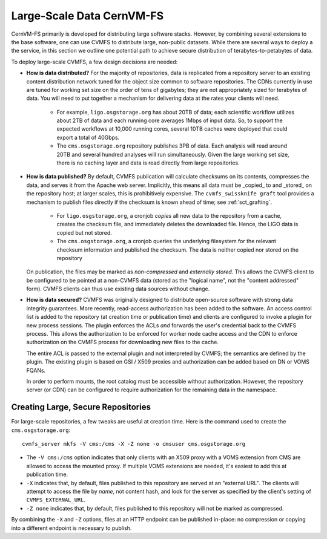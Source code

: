 

Large-Scale Data CernVM-FS
==========================

CernVM-FS primarily is developed for distributing large software stacks.  However, by
combining several extensions to the base software, one can use CVMFS to distribute
large, non-public datasets.  While there are several ways to deploy a the service,
in this section we outline one potential path to achieve secure distribution of
terabytes-to-petabytes of data.

To deploy large-scale CVMFS, a few design decisions are needed:

-  **How is data distributed?** For the majority of repositories, data is replicated from a
   repository server to an existing content distribution network tuned for the object size
   common to software repositories.  The CDNs currently in use are tuned for working set
   size on the order of tens of gigabytes; they are not appropriately sized for terabytes
   of data.  You will need to put together a mechanism for delivering data at the rates
   your clients will need.

    -  For example, ``ligo.osgstorage.org`` has about 20TB of data; each scientific workflow
       utilizes about 2TB of data and each running core averages 1Mbps of input data.  So,
       to support the expected workflows at 10,000 running cores, several 10TB caches were
       deployed that could export a total of 40Gbps.
    -  The ``cms.osgstorage.org`` repository publishes 3PB of data.  Each analysis will
       read around 20TB and several hundred analyses will run simultaneously.  Given the
       large working set size, there is no caching layer and data is read directly from
       large repositories.

-  **How is data published?** By default, CVMFS publication will calculate checksums
   on its contents, compresses the data, and serves it from the Apache web server.  Implicitly,
   this means all data must be _copied_ to and _stored_ on the repository host; at larger scales,
   this is prohibitively expensive.  The ``cvmfs_swissknife graft`` tool provides a mechanism
   to publish files directly if the checksum is known ahead of time; see :ref:`sct_grafting`.

    -  For ``ligo.osgstorage.org``, a cronjob *copies* all new data to the repository from a cache,
       creates the checksum file, and immediately deletes the downloaded file.  Hence, the LIGO
       data is copied but not stored.
    -  The ``cms.osgstorage.org``, a cronjob queries the underlying filesystem for the relevant
       checksum information and published the checksum.  The data is neither copied nor stored
       on the repository

   On publication, the files may be marked as *non-compressed* and *externally stored*.  This
   allows the CVMFS client to be configured to be pointed at a non-CVMFS data (stored as the "logical
   name", not the "content addressed" form).  CVMFS clients can thus use existing data sources without
   change.
-  **How is data secured?** CVMFS was originally designed to distribute open-source software
   with strong data integrity guarantees.  More recently, read-access authorization has been added
   to the software.  An access control list is added to the repository (at creation time or publication
   time) and clients are configured to invoke a plugin for new process sessions.  The plugin enforces the ACLs
   *and* forwards the user's credential back to the CVMFS process.  This allows the authorization to be
   enforced for worker node cache access and the CDN to enforce authorization on the CVMFS process for
   downloading new files to the cache.

   The entire ACL is passed to the external plugin and not interpreted by CVMFS; the semantics are defined
   by the plugin.  The existing plugin is based on GSI / X509 proxies and authorization can be added based
   on DN or VOMS FQANs.

   In order to perform mounts, the root catalog must be accessible without authorization.  However, the repository
   server (or CDN) can be configured to require authorization for the remaining data in the namespace.

Creating Large, Secure Repositories
-----------------------------------

For large-scale repositories, a few tweaks are useful at creation time.  Here is the command used to
create the ``cms.osgstorage.org``::

   cvmfs_server mkfs -V cms:/cms -X -Z none -o cmsuser cms.osgstorage.org

-  The ``-V cms:/cms`` option indicates that only clients with an X509 proxy with a VOMS extension
   from CMS are allowed to access the mounted proxy.  If multiple VOMS extensions are needed, it's
   easiest to add this at publication time.
-  ``-X`` indicates that, by default, files published to this repository are served at an "external
   URL".  The clients will attempt to access the file by *name*, not content hash, and look for
   the server as specified by the client's setting of ``CVMFS_EXTERNAL_URL``.
-  ``-Z none`` indicates that, by default, files published to this repository will not be marked as
   compressed.

By combining the ``-X`` and ``-Z`` options, files at an HTTP endpoint can be published in-place: no compression
or copying into a different endpoint is necessary to publish.

